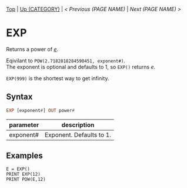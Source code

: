 #+TEMPLATE_VERSION: 1.12
#+OPTIONS: f:t

# PLATFORM INFO TEMPLATES
#+BEGIN_COMMENT
#+BEGIN_SRC diff
-⚠️ This feature is only available on 3DS
#+END_SRC
#+BEGIN_COMMENT # did I mention that org-ruby is broken
#+BEGIN_SRC diff
-⚠️ This feature is only available on Wii U
#+END_SRC
#+BEGIN_COMMENT
#+BEGIN_SRC diff
-⚠️ This feature is only available on Pasocom Mini
#+END_SRC
#+BEGIN_COMMENT
#+BEGIN_SRC diff
-⚠️ This feature is only available on *Starter
#+END_SRC
#+BEGIN_COMMENT
#+BEGIN_SRC diff
-⚠️ This feature is only available on Switch
#+END_SRC
#+END_COMMENT

# modify these to display the category name and link to the previous and next pages.
# REMEMBER TO COPY IT TO THE FOOTER AS WELL
[[/][Top]] | [[../][Up (CATEGORY)]] | [[PREVIOUS.org][< Previous (PAGE NAME)]] | [[NEXT.org][Next (PAGE NAME) >]]

* EXP
Returns a power of /[[https://en.wikipedia.org/wiki/E_(mathematical_constant)][e]]/.

Eqivilant to =POW(2.7182818284590451, exponent#)=.\\
The exponent is optional and defaults to 1, so =EXP()= returns /e/.

=EXP(999)= is the shortest way to get infinity.

** Syntax
# use haskell as language for syntax examples as a gross workaround for github being the worst
#+BEGIN_SRC haskell
EXP [exponent#] OUT power#
#+END_SRC

# if alternate syntax is needed, list it in the same way. Use OUT for one-return forms

# describe the arguments here, if necessary.  at minimum, describe types
| parameter | description |
|-----------+-------------|
| exponent# | Exponent. Defaults to 1. |

** Examples
#+BEGIN_SRC smilebasic
E = EXP()
PRINT EXP(12)
PRINT POW(E,12)
#+END_SRC
